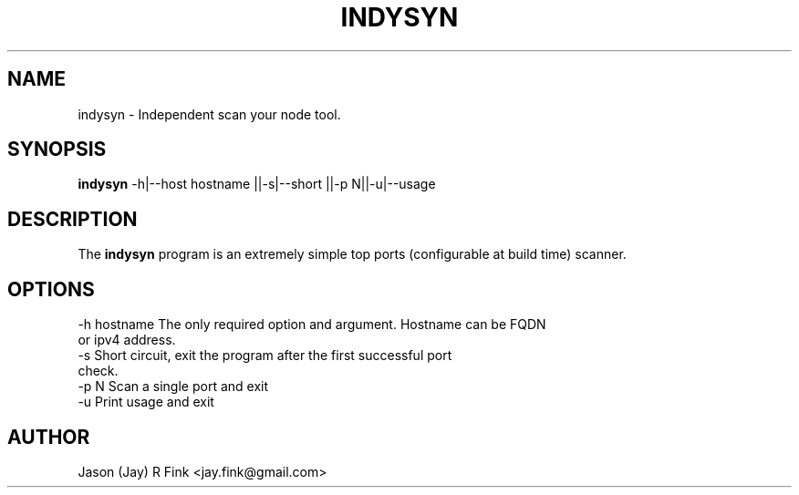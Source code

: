 .TH INDYSYN  1 "Feb 17, 2015" "version 0.01" "USER COMMANDS"
.SH NAME
indysyn \- Independent scan your node tool.
.SH SYNOPSIS
.B indysyn
\-h|\--host hostname ||\-s|\--short ||\-p N||\-u|\--usage

.SH DESCRIPTION
The
.B indysyn
program is an extremely simple top ports (configurable at build time) scanner.
.SH OPTIONS
.TP
\-h hostname The only required option and argument. Hostname can be FQDN or ipv4 address.
.TP
\-s      Short circuit, exit the program after the first successful port check.
.TP 
-p N      Scan a single port and exit
.TP
\-u     Print usage and exit

.SH AUTHOR
Jason (Jay) R Fink <jay.fink@gmail.com>


